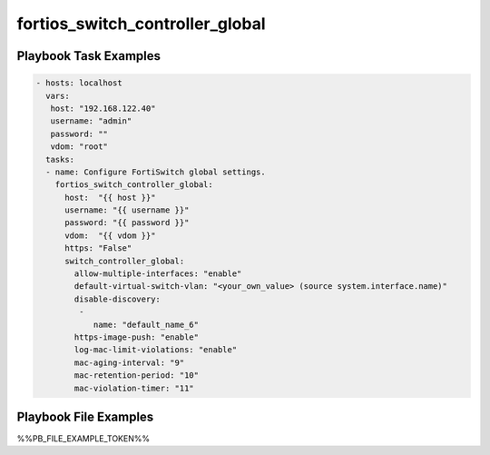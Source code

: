 ================================
fortios_switch_controller_global
================================


Playbook Task Examples
----------------------

.. code-block:: yaml

    - hosts: localhost
      vars:
       host: "192.168.122.40"
       username: "admin"
       password: ""
       vdom: "root"
      tasks:
      - name: Configure FortiSwitch global settings.
        fortios_switch_controller_global:
          host:  "{{ host }}"
          username: "{{ username }}"
          password: "{{ password }}"
          vdom:  "{{ vdom }}"
          https: "False"
          switch_controller_global:
            allow-multiple-interfaces: "enable"
            default-virtual-switch-vlan: "<your_own_value> (source system.interface.name)"
            disable-discovery:
             -
                name: "default_name_6"
            https-image-push: "enable"
            log-mac-limit-violations: "enable"
            mac-aging-interval: "9"
            mac-retention-period: "10"
            mac-violation-timer: "11"



Playbook File Examples
----------------------

%%PB_FILE_EXAMPLE_TOKEN%%

